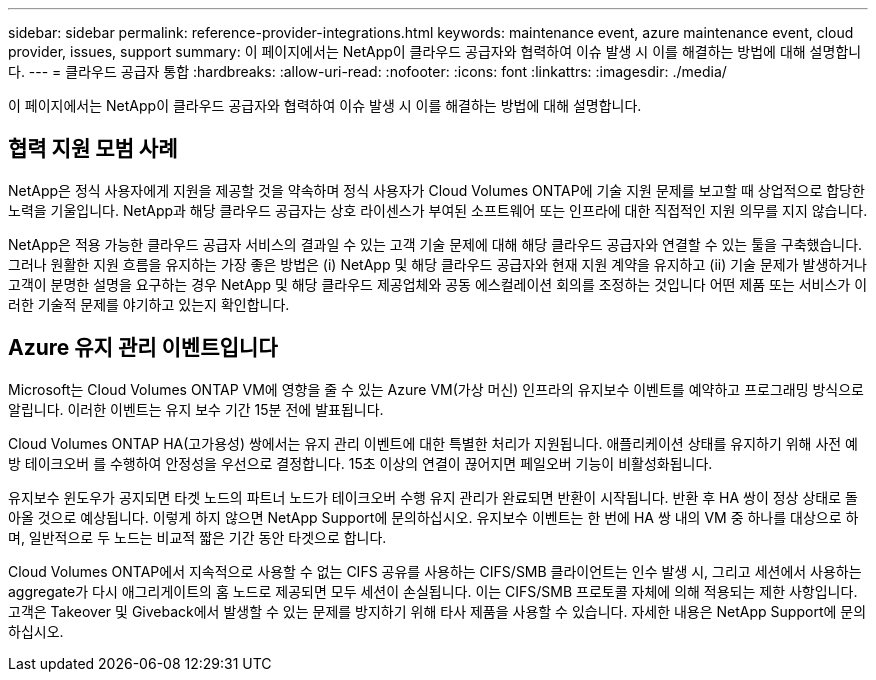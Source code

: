 ---
sidebar: sidebar 
permalink: reference-provider-integrations.html 
keywords: maintenance event, azure maintenance event, cloud provider, issues, support 
summary: 이 페이지에서는 NetApp이 클라우드 공급자와 협력하여 이슈 발생 시 이를 해결하는 방법에 대해 설명합니다. 
---
= 클라우드 공급자 통합
:hardbreaks:
:allow-uri-read: 
:nofooter: 
:icons: font
:linkattrs: 
:imagesdir: ./media/


[role="lead"]
이 페이지에서는 NetApp이 클라우드 공급자와 협력하여 이슈 발생 시 이를 해결하는 방법에 대해 설명합니다.



== 협력 지원 모범 사례

NetApp은 정식 사용자에게 지원을 제공할 것을 약속하며 정식 사용자가 Cloud Volumes ONTAP에 기술 지원 문제를 보고할 때 상업적으로 합당한 노력을 기울입니다. NetApp과 해당 클라우드 공급자는 상호 라이센스가 부여된 소프트웨어 또는 인프라에 대한 직접적인 지원 의무를 지지 않습니다.

NetApp은 적용 가능한 클라우드 공급자 서비스의 결과일 수 있는 고객 기술 문제에 대해 해당 클라우드 공급자와 연결할 수 있는 툴을 구축했습니다. 그러나 원활한 지원 흐름을 유지하는 가장 좋은 방법은 (i) NetApp 및 해당 클라우드 공급자와 현재 지원 계약을 유지하고 (ii) 기술 문제가 발생하거나 고객이 분명한 설명을 요구하는 경우 NetApp 및 해당 클라우드 제공업체와 공동 에스컬레이션 회의를 조정하는 것입니다 어떤 제품 또는 서비스가 이러한 기술적 문제를 야기하고 있는지 확인합니다.



== Azure 유지 관리 이벤트입니다

Microsoft는 Cloud Volumes ONTAP VM에 영향을 줄 수 있는 Azure VM(가상 머신) 인프라의 유지보수 이벤트를 예약하고 프로그래밍 방식으로 알립니다. 이러한 이벤트는 유지 보수 기간 15분 전에 발표됩니다.

Cloud Volumes ONTAP HA(고가용성) 쌍에서는 유지 관리 이벤트에 대한 특별한 처리가 지원됩니다. 애플리케이션 상태를 유지하기 위해 사전 예방 테이크오버 를 수행하여 안정성을 우선으로 결정합니다. 15초 이상의 연결이 끊어지면 페일오버 기능이 비활성화됩니다.

유지보수 윈도우가 공지되면 타겟 노드의 파트너 노드가 테이크오버 수행 유지 관리가 완료되면 반환이 시작됩니다. 반환 후 HA 쌍이 정상 상태로 돌아올 것으로 예상됩니다. 이렇게 하지 않으면 NetApp Support에 문의하십시오. 유지보수 이벤트는 한 번에 HA 쌍 내의 VM 중 하나를 대상으로 하며, 일반적으로 두 노드는 비교적 짧은 기간 동안 타겟으로 합니다.

Cloud Volumes ONTAP에서 지속적으로 사용할 수 없는 CIFS 공유를 사용하는 CIFS/SMB 클라이언트는 인수 발생 시, 그리고 세션에서 사용하는 aggregate가 다시 애그리게이트의 홈 노드로 제공되면 모두 세션이 손실됩니다. 이는 CIFS/SMB 프로토콜 자체에 의해 적용되는 제한 사항입니다. 고객은 Takeover 및 Giveback에서 발생할 수 있는 문제를 방지하기 위해 타사 제품을 사용할 수 있습니다. 자세한 내용은 NetApp Support에 문의하십시오.
